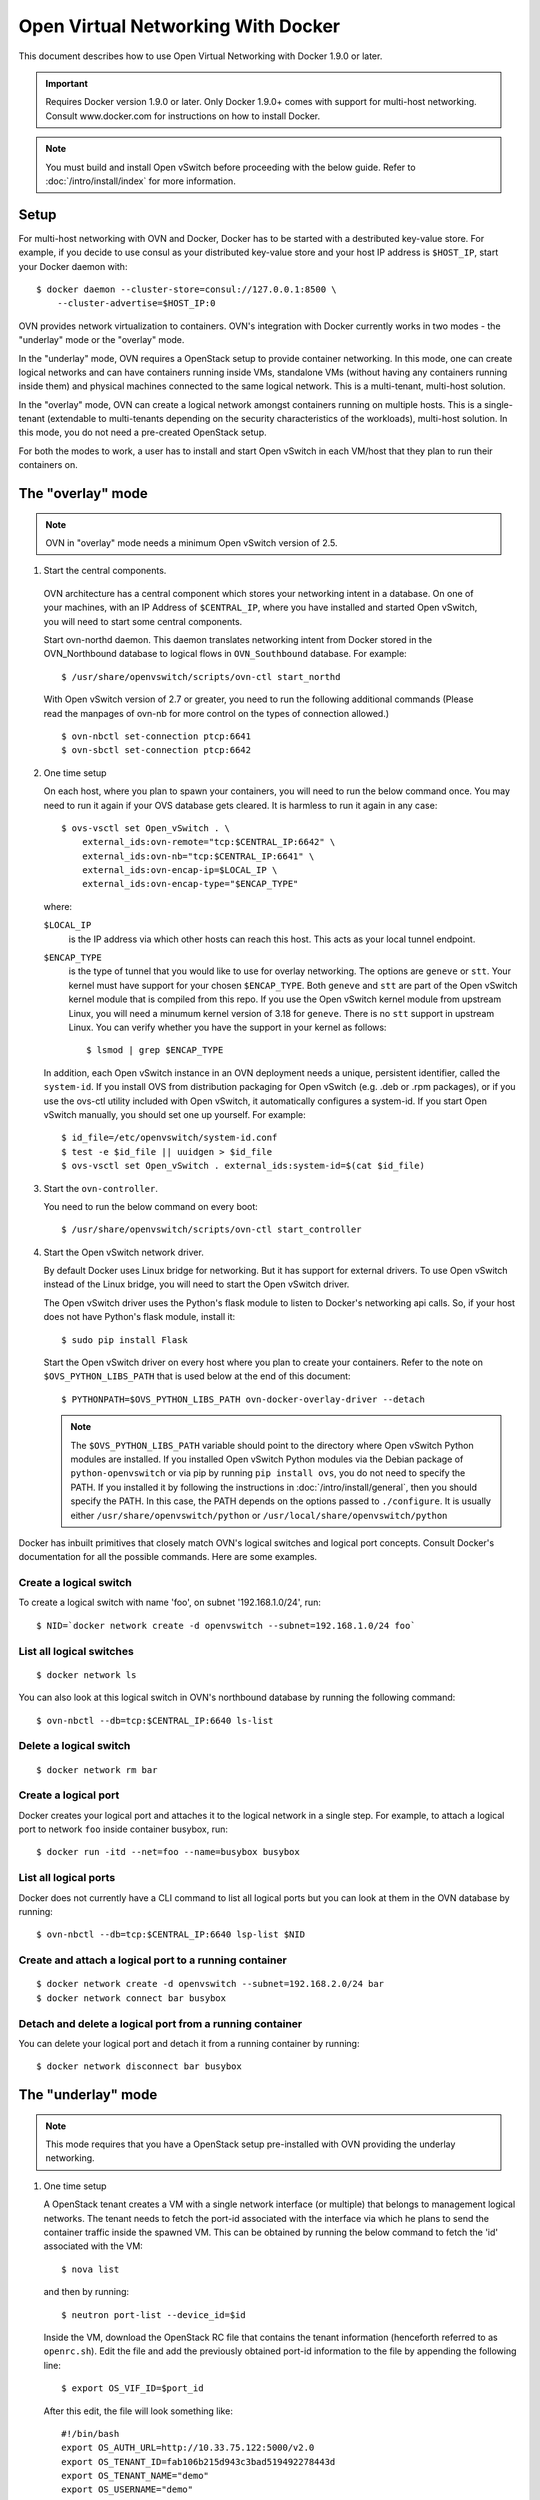 ..
      Licensed under the Apache License, Version 2.0 (the "License"); you may
      not use this file except in compliance with the License. You may obtain
      a copy of the License at

          http://www.apache.org/licenses/LICENSE-2.0

      Unless required by applicable law or agreed to in writing, software
      distributed under the License is distributed on an "AS IS" BASIS, WITHOUT
      WARRANTIES OR CONDITIONS OF ANY KIND, either express or implied. See the
      License for the specific language governing permissions and limitations
      under the License.

      Convention for heading levels in Open vSwitch documentation:

      =======  Heading 0 (reserved for the title in a document)
      -------  Heading 1
      ~~~~~~~  Heading 2
      +++++++  Heading 3
      '''''''  Heading 4

      Avoid deeper levels because they do not render well.

===================================
Open Virtual Networking With Docker
===================================

This document describes how to use Open Virtual Networking with Docker 1.9.0
or later.

.. important::

  Requires Docker version 1.9.0 or later. Only Docker 1.9.0+ comes with support
  for multi-host networking. Consult www.docker.com for instructions on how to
  install Docker.

.. note::

  You must build and install Open vSwitch before proceeding with the below
  guide. Refer to :doc:`/intro/install/index` for more information.

Setup
-----

For multi-host networking with OVN and Docker, Docker has to be started with a
destributed key-value store. For example, if you decide to use consul as your
distributed key-value store and your host IP address is ``$HOST_IP``, start
your Docker daemon with::

    $ docker daemon --cluster-store=consul://127.0.0.1:8500 \
        --cluster-advertise=$HOST_IP:0

OVN provides network virtualization to containers. OVN's integration with
Docker currently works in two modes - the "underlay" mode or the "overlay"
mode.

In the "underlay" mode, OVN requires a OpenStack setup to provide container
networking. In this mode, one can create logical networks and can have
containers running inside VMs, standalone VMs (without having any containers
running inside them) and physical machines connected to the same logical
network. This is a multi-tenant, multi-host solution.

In the "overlay" mode, OVN can create a logical network amongst containers
running on multiple hosts. This is a single-tenant (extendable to multi-tenants
depending on the security characteristics of the workloads), multi-host
solution. In this mode, you do not need a pre-created OpenStack setup.

For both the modes to work, a user has to install and start Open vSwitch in
each VM/host that they plan to run their containers on.

.. _docker-overlay:

The "overlay" mode
------------------

.. note::

  OVN in "overlay" mode needs a minimum Open vSwitch version of 2.5.

1. Start the central components.

  OVN architecture has a central component which stores your networking intent
  in a database. On one of your machines, with an IP Address of
  ``$CENTRAL_IP``, where you have installed and started Open vSwitch, you will
  need to start some central components.

  Start ovn-northd daemon. This daemon translates networking intent from Docker
  stored in the OVN\_Northbound database to logical flows in ``OVN_Southbound``
  database. For example::

      $ /usr/share/openvswitch/scripts/ovn-ctl start_northd

  With Open vSwitch version of 2.7 or greater, you need to run the following
  additional commands (Please read the manpages of ovn-nb for more control
  on the types of connection allowed.) ::

      $ ovn-nbctl set-connection ptcp:6641
      $ ovn-sbctl set-connection ptcp:6642

2. One time setup

   On each host, where you plan to spawn your containers, you will need to run
   the below command once. You may need to run it again if your OVS database
   gets cleared. It is harmless to run it again in any case::

       $ ovs-vsctl set Open_vSwitch . \
           external_ids:ovn-remote="tcp:$CENTRAL_IP:6642" \
           external_ids:ovn-nb="tcp:$CENTRAL_IP:6641" \
           external_ids:ovn-encap-ip=$LOCAL_IP \
           external_ids:ovn-encap-type="$ENCAP_TYPE"

   where:

   ``$LOCAL_IP``
     is the IP address via which other hosts can reach this host.  This acts as
     your local tunnel endpoint.

   ``$ENCAP_TYPE``
     is the type of tunnel that you would like to use for overlay networking.
     The options are ``geneve`` or ``stt``. Your kernel must have support for
     your chosen ``$ENCAP_TYPE``. Both ``geneve`` and ``stt`` are part of the
     Open vSwitch kernel module that is compiled from this repo. If you use the
     Open vSwitch kernel module from upstream Linux, you will need a minumum
     kernel version of 3.18 for ``geneve``. There is no ``stt`` support in
     upstream Linux. You can verify whether you have the support in your kernel
     as follows::

         $ lsmod | grep $ENCAP_TYPE

   In addition, each Open vSwitch instance in an OVN deployment needs a unique,
   persistent identifier, called the ``system-id``.  If you install OVS from
   distribution packaging for Open vSwitch (e.g. .deb or .rpm packages), or if
   you use the ovs-ctl utility included with Open vSwitch, it automatically
   configures a system-id.  If you start Open vSwitch manually, you should set
   one up yourself. For example::

       $ id_file=/etc/openvswitch/system-id.conf
       $ test -e $id_file || uuidgen > $id_file
       $ ovs-vsctl set Open_vSwitch . external_ids:system-id=$(cat $id_file)

3. Start the ``ovn-controller``.

   You need to run the below command on every boot::

       $ /usr/share/openvswitch/scripts/ovn-ctl start_controller

4. Start the Open vSwitch network driver.

   By default Docker uses Linux bridge for networking. But it has support for
   external drivers. To use Open vSwitch instead of the Linux bridge, you will
   need to start the Open vSwitch driver.

   The Open vSwitch driver uses the Python's flask module to listen to Docker's
   networking api calls. So, if your host does not have Python's flask module,
   install it::

       $ sudo pip install Flask

   Start the Open vSwitch driver on every host where you plan to create your
   containers. Refer to the note on ``$OVS_PYTHON_LIBS_PATH`` that is used below
   at the end of this document::

       $ PYTHONPATH=$OVS_PYTHON_LIBS_PATH ovn-docker-overlay-driver --detach

   .. note::

     The ``$OVS_PYTHON_LIBS_PATH`` variable should point to the directory where
     Open vSwitch Python modules are installed. If you installed Open vSwitch
     Python modules via the Debian package of ``python-openvswitch`` or via pip
     by running ``pip install ovs``, you do not need to specify the PATH. If
     you installed it by following the instructions in
     :doc:`/intro/install/general`, then you should specify the PATH. In this
     case, the PATH depends on the options passed to ``./configure``. It is
     usually either ``/usr/share/openvswitch/python`` or
     ``/usr/local/share/openvswitch/python``

Docker has inbuilt primitives that closely match OVN's logical switches and
logical port concepts. Consult Docker's documentation for all the possible
commands. Here are some examples.

Create a logical switch
~~~~~~~~~~~~~~~~~~~~~~~

To create a logical switch with name 'foo', on subnet '192.168.1.0/24', run::

    $ NID=`docker network create -d openvswitch --subnet=192.168.1.0/24 foo`

List all logical switches
~~~~~~~~~~~~~~~~~~~~~~~~~

::

    $ docker network ls

You can also look at this logical switch in OVN's northbound database by
running the following command::

    $ ovn-nbctl --db=tcp:$CENTRAL_IP:6640 ls-list

Delete a logical switch
~~~~~~~~~~~~~~~~~~~~~~~

::

    $ docker network rm bar


Create a logical port
~~~~~~~~~~~~~~~~~~~~~

Docker creates your logical port and attaches it to the logical network in a
single step. For example, to attach a logical port to network ``foo`` inside
container busybox, run::

    $ docker run -itd --net=foo --name=busybox busybox

List all logical ports
~~~~~~~~~~~~~~~~~~~~~~

Docker does not currently have a CLI command to list all logical ports but you
can look at them in the OVN database by running::

    $ ovn-nbctl --db=tcp:$CENTRAL_IP:6640 lsp-list $NID

Create and attach a logical port to a running container
~~~~~~~~~~~~~~~~~~~~~~~~~~~~~~~~~~~~~~~~~~~~~~~~~~~~~~~

::

    $ docker network create -d openvswitch --subnet=192.168.2.0/24 bar
    $ docker network connect bar busybox

Detach and delete a logical port from a running container
~~~~~~~~~~~~~~~~~~~~~~~~~~~~~~~~~~~~~~~~~~~~~~~~~~~~~~~~~

You can delete your logical port and detach it from a running container
by running:

::

    $ docker network disconnect bar busybox

.. _docker-underlay:

The "underlay" mode
-------------------

.. note::

  This mode requires that you have a OpenStack setup pre-installed with
  OVN providing the underlay networking.

1. One time setup

   A OpenStack tenant creates a VM with a single network interface (or multiple)
   that belongs to management logical networks. The tenant needs to fetch the
   port-id associated with the interface via which he plans to send the container
   traffic inside the spawned VM. This can be obtained by running the below
   command to fetch the 'id' associated with the VM::

       $ nova list

   and then by running::

       $ neutron port-list --device_id=$id

   Inside the VM, download the OpenStack RC file that contains the tenant
   information (henceforth referred to as ``openrc.sh``). Edit the file and add the
   previously obtained port-id information to the file by appending the following
   line::

       $ export OS_VIF_ID=$port_id

   After this edit, the file will look something like::

       #!/bin/bash
       export OS_AUTH_URL=http://10.33.75.122:5000/v2.0
       export OS_TENANT_ID=fab106b215d943c3bad519492278443d
       export OS_TENANT_NAME="demo"
       export OS_USERNAME="demo"
       export OS_VIF_ID=e798c371-85f4-4f2d-ad65-d09dd1d3c1c9

2. Create the Open vSwitch bridge

   If your VM has one ethernet interface (e.g.: 'eth0'), you will need to add
   that device as a port to an Open vSwitch bridge 'breth0' and move its IP
   address and route related information to that bridge. (If it has multiple
   network interfaces, you will need to create and attach an Open vSwitch
   bridge for the interface via which you plan to send your container
   traffic.)

   If you use DHCP to obtain an IP address, then you should kill the DHCP
   client that was listening on the physical Ethernet interface (e.g. eth0) and
   start one listening on the Open vSwitch bridge (e.g. breth0).

   Depending on your VM, you can make the above step persistent across reboots.
   For example, if your VM is Debian/Ubuntu-based, read
   `openvswitch-switch-cisco.README.Debian` found in `debian` folder. If your VM is
   RHEL-based, refer to :doc:`/intro/install/rhel`.

3. Start the Open vSwitch network driver

   The Open vSwitch driver uses the Python's flask module to listen to Docker's
   networking api calls. The driver also uses OpenStack's
   ``python-neutronclient`` libraries. If your host does not have Python's
   ``flask`` module or ``python-neutronclient`` you must install them. For
   example::

       $ pip install python-neutronclient
       $ pip install Flask

   Once installed, source the ``openrc`` file::

       $ . ./openrc.sh

   Start the network driver and provide your OpenStack tenant password when
   prompted::

       $ PYTHONPATH=$OVS_PYTHON_LIBS_PATH ovn-docker-underlay-driver \
           --bridge breth0 --detach

From here-on you can use the same Docker commands as described in
`docker-overlay`_.

Refer the the ovs-architecture man pages (``man ovn-architecture``) to
understand OVN's architecture in detail.
